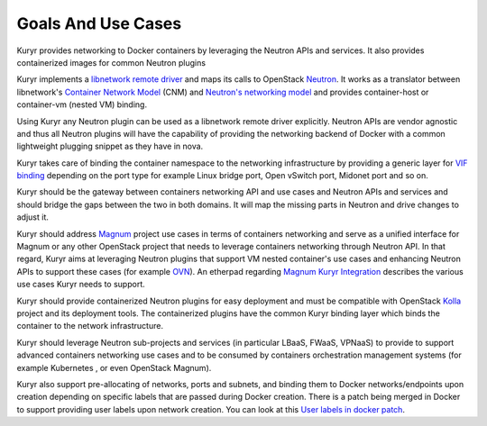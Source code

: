 ===================
Goals And Use Cases
===================

Kuryr provides networking to Docker containers by leveraging the Neutron APIs
and services. It also provides containerized images for common Neutron plugins

Kuryr implements a `libnetwork remote driver <https://github.com/docker/libnetwork/blob/master/docs/remote.md>`_
and maps its calls to OpenStack `Neutron <https://wiki.openstack.org/wiki/Neutron>`_.
It works as a translator between libnetwork's
`Container Network Model <https://github.com/docker/libnetwork/blob/master/docs/design.md#the-container-network-model>`_ (CNM)
and `Neutron's networking model <https://wiki.openstack.org/wiki/Neutron/APIv2-specification>`_
and provides container-host or container-vm (nested VM) binding.

Using Kuryr any Neutron plugin can be used as a libnetwork remote driver
explicitly. Neutron APIs are vendor agnostic and thus all Neutron plugins will
have the capability of providing the networking backend of Docker with a common
lightweight plugging snippet as they have in nova.

Kuryr takes care of binding the container namespace to the networking
infrastructure by providing a generic layer for `VIF binding <https://blueprints.launchpad.net/kuryr/+spec/vif-binding-and-unbinding-mechanism>`_
depending on the port type for example Linux bridge port, Open vSwitch port,
Midonet port and so on.

Kuryr should be the gateway between containers networking API and use cases and
Neutron APIs and services and should bridge the gaps between the two in both
domains. It will map the missing parts in Neutron and drive changes to adjust
it.

Kuryr should address `Magnum <https://wiki.openstack.org/wiki/Magnum>`_ project
use cases in terms of containers networking and serve as a unified interface for
Magnum or any other OpenStack project that needs to leverage containers
networking through Neutron API.
In that regard, Kuryr aims at leveraging Neutron plugins that support VM
nested container's use cases and enhancing Neutron APIs to support these cases
(for example `OVN <https://launchpad.net/networking-ovn>`_).
An etherpad regarding `Magnum Kuryr Integration <https://etherpad.openstack.org/p/magnum-kuryr>`_
describes the various use cases Kuryr needs to support.

Kuryr should provide containerized Neutron plugins for easy deployment and must
be compatible with OpenStack `Kolla <https://wiki.openstack.org/wiki/Kolla>`_
project and its deployment tools. The containerized plugins have the common
Kuryr binding layer which binds the container to the network infrastructure.

Kuryr should leverage Neutron sub-projects and services (in particular LBaaS,
FWaaS, VPNaaS) to provide to support advanced containers networking use cases
and to be consumed by containers orchestration management systems (for example
Kubernetes , or even OpenStack Magnum).

Kuryr also support pre-allocating of networks, ports and subnets, and binding
them to Docker networks/endpoints upon creation depending on specific labels
that are passed during Docker creation. There is a patch being merged in Docker
to support providing user labels upon network creation. You can look at this
`User labels in docker patch <https://github.com/docker/libnetwork/pull/222/files#diff-2b9501381623bc063b38733c35a1d254>`_.
